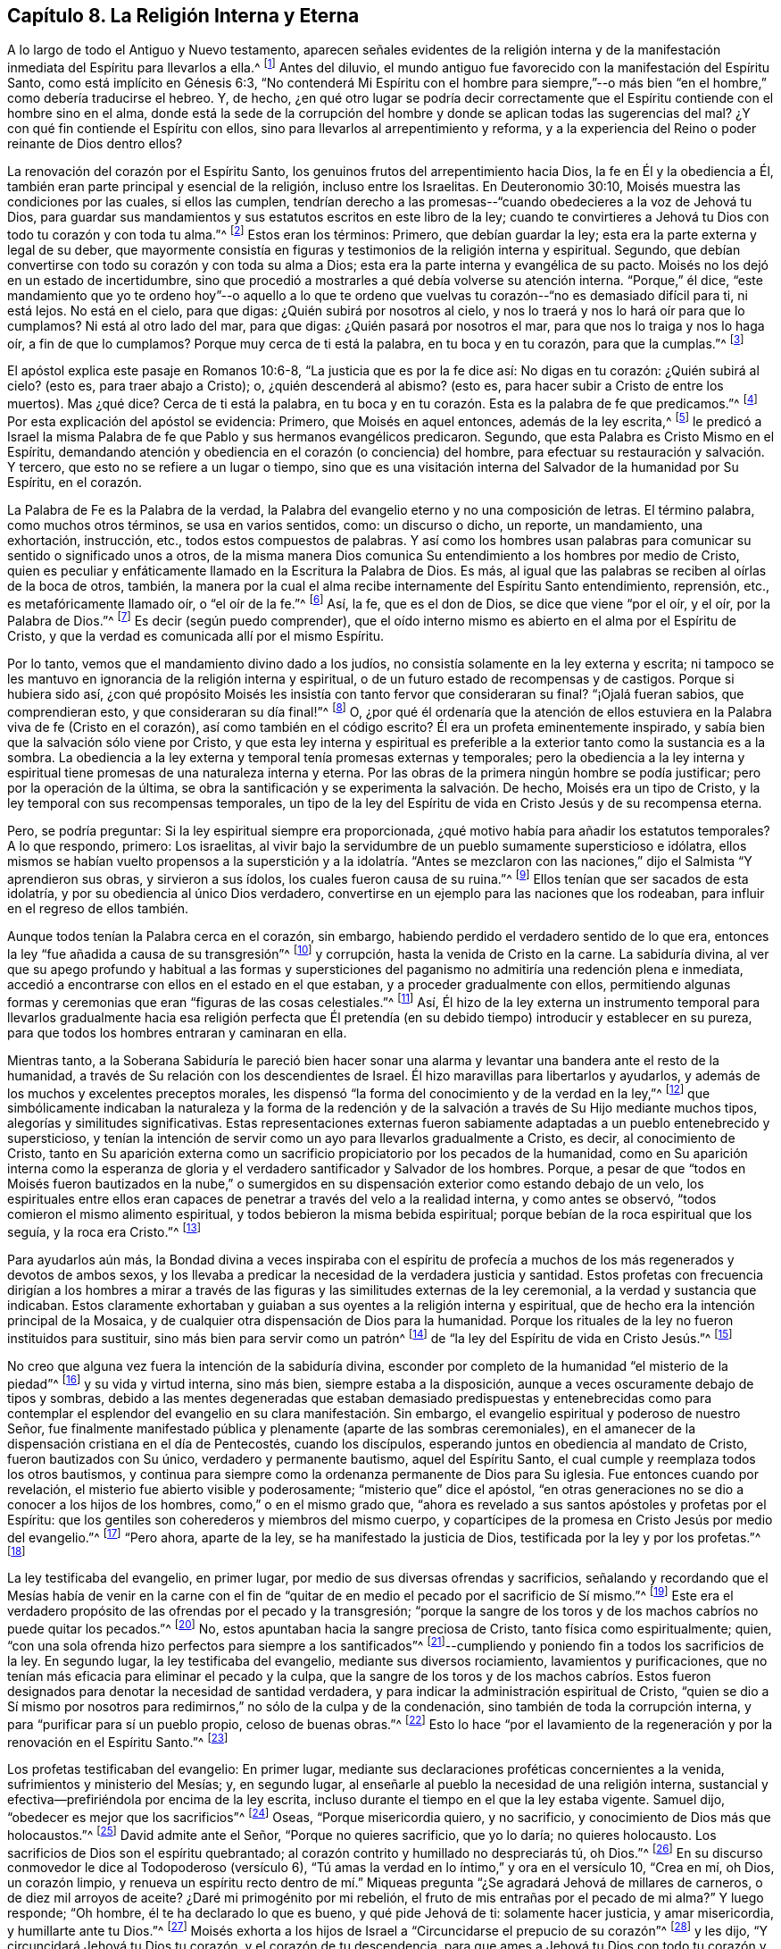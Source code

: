 == Capítulo 8. La Religión Interna y Eterna

A lo largo de todo el Antiguo y Nuevo testamento,
aparecen señales evidentes de la religión interna y de la
manifestación inmediata del Espíritu para llevarlos a ella.^
footnote:[Nota del Editor:
Aunque los primeros cuáqueros creían que una medida del Espíritu
siempre ha estado obrando en los corazones que buscaban a Dios,
inclusive desde la caída de la humanidad, sin embargo,
creían que un dote mayor y más pleno del Espíritu
fue "`derramado sobre toda carne`" en el Nuevo Pacto.
William Penn explica que el Espíritu "`fue comunicando más
escasamente en las dispensaciones anteriores`" pero,
empezando en Pentecostés, "`la luz que resplandeció tenuemente antes,
empezó a resplandecer desde las tinieblas y el lucero de
la mañana comenzó a salir en los corazones de los creyentes,
para darles el conocimiento de Dios en el rostro, o aparición, de Su Hijo, Jesucristo.`"
(Una Breve Reseña del Surgimiento y Progreso del Pueblo llamado Cuáqueros, Capítulo 1)]
Antes del diluvio,
el mundo antiguo fue favorecido con la manifestación del Espíritu Santo,
como está implícito en Génesis 6:3,
"`No contenderá Mi Espíritu con el hombre para siempre,`"--o
más bien "`en el hombre,`" como debería traducirse el hebreo.
Y, de hecho,
¿en qué otro lugar se podría decir correctamente que el
Espíritu contiende con el hombre sino en el alma,
donde está la sede de la corrupción del hombre y
donde se aplican todas las sugerencias del mal?
¿Y con qué fin contiende el Espíritu con ellos,
sino para llevarlos al arrepentimiento y reforma,
y a la experiencia del Reino o poder reinante de Dios dentro ellos?

La renovación del corazón por el Espíritu Santo,
los genuinos frutos del arrepentimiento hacia Dios, la fe en Él y la obediencia a Él,
también eran parte principal y esencial de la religión, incluso entre los Israelitas.
En Deuteronomio 30:10, Moisés muestra las condiciones por las cuales,
si ellos las cumplen,
tendrían derecho a las promesas--"`cuando obedecieres a la voz de Jehová tu Dios,
para guardar sus mandamientos y sus estatutos escritos en este libro de la ley;
cuando te convirtieres a Jehová tu Dios con todo tu corazón y con toda tu alma.`"^
footnote:[Deuteronomio 30:10]
Estos eran los términos: Primero, que debían guardar la ley;
esta era la parte externa y legal de su deber,
que mayormente consistía en figuras y testimonios de la religión interna y espiritual.
Segundo, que debían convertirse con todo su corazón y con toda su alma a Dios;
esta era la parte interna y evangélica de su pacto.
Moisés no los dejó en un estado de incertidumbre,
sino que procedió a mostrarles a qué debía volverse su atención interna.
"`Porque,`" él dice,
"`este mandamiento que yo te ordeno hoy`"--o aquello a lo que te
ordeno que vuelvas tu corazón--"`no es demasiado difícil para ti,
ni está lejos.
No está en el cielo, para que digas: ¿Quién subirá por nosotros al cielo,
y nos lo traerá y nos lo hará oír para que lo cumplamos?
Ni está al otro lado del mar, para que digas: ¿Quién pasará por nosotros el mar,
para que nos lo traiga y nos lo haga oír, a fin de que lo cumplamos?
Porque muy cerca de ti está la palabra, en tu boca y en tu corazón,
para que la cumplas.`"^
footnote:[Deuteronomio 30:11-14]

El apóstol explica este pasaje en Romanos 10:6-8,
"`La justicia que es por la fe dice así: No digas en tu corazón: ¿Quién subirá al cielo?
(esto es, para traer abajo a Cristo); o, ¿quién descenderá al abismo?
(esto es, para hacer subir a Cristo de entre los muertos).
Mas ¿qué dice?
Cerca de ti está la palabra,
en tu boca y en tu corazón. Esta es la palabra de fe que predicamos.`"^
footnote:[Romanos 10:6-8]
Por esta explicación del apóstol se evidencia: Primero, que Moisés en aquel entonces,
además de la ley escrita,^
footnote:[Véase Deuteronomio 29:1 donde dice,
"`Estas son las palabras del pacto que Jehová mandó a Moisés
que celebrase con los hijos de Israel en la tierra de Moab,
además del pacto que concertó con ellos en Horeb.`"
(énfasis mío)]
le predicó a Israel la misma Palabra de fe que Pablo y sus hermanos evangélicos predicaron.
Segundo, que esta Palabra es Cristo Mismo en el Espíritu,
demandando atención y obediencia en el corazón (o conciencia) del hombre,
para efectuar su restauración y salvación. Y tercero,
que esto no se refiere a un lugar o tiempo,
sino que es una visitación interna del Salvador de la humanidad por Su Espíritu,
en el corazón.

La Palabra de Fe es la Palabra de la verdad,
la Palabra del evangelio eterno y no una composición de letras.
El término palabra, como muchos otros términos, se usa en varios sentidos, como:
un discurso o dicho, un reporte, un mandamiento, una exhortación, instrucción, etc.,
todos estos compuestos de palabras.
Y así como los hombres usan palabras para comunicar
su sentido o significado unos a otros,
de la misma manera Dios comunica Su entendimiento a los hombres por medio de Cristo,
quien es peculiar y enfáticamente llamado en la Escritura la Palabra de Dios.
Es más, al igual que las palabras se reciben al oírlas de la boca de otros, también,
la manera por la cual el alma recibe internamente del Espíritu Santo entendimiento,
reprensión, etc., es metafóricamente llamado oír, o "`el oír de la fe.`"^
footnote:[Gálatas 3:2,5]
Así, la fe, que es el don de Dios, se dice que viene "`por el oír, y el oír,
por la Palabra de Dios.`"^
footnote:[Romanos 10:17]
Es decir (según puedo comprender),
que el oído interno mismo es abierto en el alma por el Espíritu de Cristo,
y que la verdad es comunicada allí por el mismo Espíritu.

Por lo tanto, vemos que el mandamiento divino dado a los judíos,
no consistía solamente en la ley externa y escrita;
ni tampoco se les mantuvo en ignorancia de la religión interna y espiritual,
o de un futuro estado de recompensas y de castigos.
Porque si hubiera sido así,
¿con qué propósito Moisés les insistía con tanto fervor que consideraran su final?
"`¡Ojalá fueran sabios, que comprendieran esto, y que consideraran su día final!`"^
footnote:[Deuteronomio 32:29, Traducción literal del inglés]
O,
¿por qué él ordenaría que la atención de ellos estuviera
en la Palabra viva de fe (Cristo en el corazón),
así como también en el código escrito?
Él era un profeta eminentemente inspirado,
y sabía bien que la salvación sólo viene por Cristo,
y que esta ley interna y espiritual es preferible
a la exterior tanto como la sustancia es a la sombra.
La obediencia a la ley externa y temporal tenía promesas externas y temporales;
pero la obediencia a la ley interna y espiritual
tiene promesas de una naturaleza interna y eterna.
Por las obras de la primera ningún hombre se podía justificar;
pero por la operación de la última,
se obra la santificación y se experimenta la salvación. De hecho,
Moisés era un tipo de Cristo, y la ley temporal con sus recompensas temporales,
un tipo de la ley del Espíritu de vida en Cristo Jesús y de su recompensa eterna.

Pero, se podría preguntar: Si la ley espiritual siempre era proporcionada,
¿qué motivo había para añadir los estatutos temporales?
A lo que respondo, primero: Los israelitas,
al vivir bajo la servidumbre de un pueblo sumamente supersticioso e idólatra,
ellos mismos se habían vuelto propensos a la superstición y a la idolatría. "`Antes
se mezclaron con las naciones,`" dijo el Salmista "`Y aprendieron sus obras,
y sirvieron a sus ídolos, los cuales fueron causa de su ruina.`"^
footnote:[Salmos 106:35-36]
Ellos tenían que ser sacados de esta idolatría,
y por su obediencia al único Dios verdadero,
convertirse en un ejemplo para las naciones que los rodeaban,
para influir en el regreso de ellos también.

Aunque todos tenían la Palabra cerca en el corazón, sin embargo,
habiendo perdido el verdadero sentido de lo que era,
entonces la ley "`fue añadida a causa de su transgresión`"^
footnote:[Gálatas 3:19]
y corrupción, hasta la venida de Cristo en la carne.
La sabiduría divina,
al ver que su apego profundo y habitual a las formas y supersticiones
del paganismo no admitiría una redención plena e inmediata,
accedió a encontrarse con ellos en el estado en el que estaban,
y a proceder gradualmente con ellos,
permitiendo algunas formas y ceremonias que eran "`figuras de las cosas celestiales.`"^
footnote:[Hebreos 9:23]
Así,
Él hizo de la ley externa un instrumento temporal para llevarlos
gradualmente hacia esa religión perfecta que Él pretendía
(en su debido tiempo) introducir y establecer en su pureza,
para que todos los hombres entraran y caminaran en ella.

Mientras tanto,
a la Soberana Sabiduría le pareció bien hacer sonar una
alarma y levantar una bandera ante el resto de la humanidad,
a través de Su relación con los descendientes de Israel.
Él hizo maravillas para libertarlos y ayudarlos,
y además de los muchos y excelentes preceptos morales,
les dispensó "`la forma del conocimiento y de la verdad en la ley,`"^
footnote:[Romanos 2:20]
que simbólicamente indicaban la naturaleza y la forma de la redención
y de la salvación a través de Su Hijo mediante muchos tipos,
alegorías y similitudes significativas.
Estas representaciones externas fueron sabiamente
adaptadas a un pueblo entenebrecido y supersticioso,
y tenían la intención de servir como un ayo para llevarlos gradualmente a Cristo,
es decir, al conocimiento de Cristo,
tanto en Su aparición externa como un sacrificio
propiciatorio por los pecados de la humanidad,
como en Su aparición interna como la esperanza de gloria
y el verdadero santificador y Salvador de los hombres.
Porque,
a pesar de que "`todos en Moisés fueron bautizados en la nube,`" o sumergidos
en su dispensación exterior como estando debajo de un velo,
los espirituales entre ellos eran capaces de penetrar
a través del velo a la realidad interna,
y como antes se observó, "`todos comieron el mismo alimento espiritual,
y todos bebieron la misma bebida espiritual;
porque bebían de la roca espiritual que los seguía, y la roca era Cristo.`"^
footnote:[1 Corintios 10:1-4]

Para ayudarlos aún más,
la Bondad divina a veces inspiraba con el espíritu de profecía
a muchos de los más regenerados y devotos de ambos sexos,
y los llevaba a predicar la necesidad de la verdadera justicia y santidad.
Estos profetas con frecuencia dirigían a los hombres a mirar a través
de las figuras y las similitudes externas de la ley ceremonial,
a la verdad y sustancia que indicaban.
Estos claramente exhortaban y guiaban a sus oyentes a la religión interna y espiritual,
que de hecho era la intención principal de la Mosaica,
y de cualquier otra dispensación de Dios para la humanidad.
Porque los rituales de la ley no fueron instituidos para sustituir,
sino más bien para servir como un patrón^
footnote:[Éxodos 25:9, 40; 26:30; Números 8:4; Hechos 7:44; Hebreos 8:5]
de "`la ley del Espíritu de vida en Cristo Jesús.`"^
footnote:[Romanos 8:2]

No creo que alguna vez fuera la intención de la sabiduría divina,
esconder por completo de la humanidad "`el misterio de la piedad`"^
footnote:[1 Timoteo 3:16]
y su vida y virtud interna, sino más bien, siempre estaba a la disposición,
aunque a veces oscuramente debajo de tipos y sombras,
debido a las mentes degeneradas que estaban demasiado predispuestas y entenebrecidas
como para contemplar el esplendor del evangelio en su clara manifestación. Sin embargo,
el evangelio espiritual y poderoso de nuestro Señor,
fue finalmente manifestado pública y plenamente (aparte de las sombras ceremoniales),
en el amanecer de la dispensación cristiana en el día de Pentecostés,
cuando los discípulos, esperando juntos en obediencia al mandato de Cristo,
fueron bautizados con Su único, verdadero y permanente bautismo,
aquel del Espíritu Santo, el cual cumple y reemplaza todos los otros bautismos,
y continua para siempre como la ordenanza permanente de Dios para Su iglesia.
Fue entonces cuando por revelación, el misterio fue abierto visible y poderosamente;
"`misterio que`" dice el apóstol,
"`en otras generaciones no se dio a conocer a los hijos de los hombres,
como,`" o en el mismo grado que,
"`ahora es revelado a sus santos apóstoles y profetas por el Espíritu:
que los gentiles son coherederos y miembros del mismo cuerpo,
y copartícipes de la promesa en Cristo Jesús por medio del evangelio.`"^
footnote:[Efesios 3:5-6]
"`Pero ahora, aparte de la ley, se ha manifestado la justicia de Dios,
testificada por la ley y por los profetas.`"^
footnote:[Romanos 3:21]

La ley testificaba del evangelio, en primer lugar,
por medio de sus diversas ofrendas y sacrificios,
señalando y recordando que el Mesías había de venir en la carne con el
fin de "`quitar de en medio el pecado por el sacrificio de Sí mismo.`"^
footnote:[Hebreos 9:26]
Este era el verdadero propósito de las ofrendas por el pecado y la transgresión;
"`porque la sangre de los toros y de los machos cabríos no puede quitar los pecados.`"^
footnote:[Hebreos 10:4]
No, estos apuntaban hacia la sangre preciosa de Cristo,
tanto física como espiritualmente; quien,
"`con una sola ofrenda hizo perfectos para siempre a los santificados`"^
footnote:[Hebreos 10:14]--cumpliendo y poniendo fin a todos los sacrificios de la ley.
En segundo lugar, la ley testificaba del evangelio, mediante sus diversos rociamiento,
lavamientos y purificaciones,
que no tenían más eficacia para eliminar el pecado y la culpa,
que la sangre de los toros y de los machos cabríos. Estos fueron
designados para denotar la necesidad de santidad verdadera,
y para indicar la administración espiritual de Cristo,
"`quien se dio a Sí mismo por nosotros para redimirnos,`"
no sólo de la culpa y de la condenación,
sino también de toda la corrupción interna, y para "`purificar para sí un pueblo propio,
celoso de buenas obras.`"^
footnote:[Tito 2:14]
Esto lo hace "`por el lavamiento de la regeneración
y por la renovación en el Espíritu Santo.`"^
footnote:[Tito 3:5]

Los profetas testificaban del evangelio: En primer lugar,
mediante sus declaraciones proféticas concernientes a la venida,
sufrimientos y ministerio del Mesías; y, en segundo lugar,
al enseñarle al pueblo la necesidad de una religión interna,
sustancial y efectiva--prefiriéndola por encima de la ley escrita,
incluso durante el tiempo en el que la ley estaba vigente.
Samuel dijo, "`obedecer es mejor que los sacrificios`"^
footnote:[1 Samuel 15:22]
Oseas, "`Porque misericordia quiero, y no sacrificio,
y conocimiento de Dios más que holocaustos.`"^
footnote:[Oseas 6:6]
David admite ante el Señor, "`Porque no quieres sacrificio, que yo lo daría;
no quieres holocausto.
Los sacrificios de Dios son el espíritu quebrantado;
al corazón contrito y humillado no despreciarás tú, oh Dios.`"^
footnote:[Salmos 51:16-17]
En su discurso conmovedor le dice al Todopoderoso (versículo 6),
"`Tú amas la verdad en lo íntimo,`" y ora en el versículo 10, "`Crea en mí, oh Dios,
un corazón limpio,
y renueva un espíritu recto dentro de mí.`" Miqueas
pregunta "`¿Se agradará Jehová de millares de carneros,
o de diez mil arroyos de aceite?
¿Daré mi primogénito por mi rebelión, el fruto de mis entrañas por el pecado de mi alma?`"
Y luego responde; "`Oh hombre, él te ha declarado lo que es bueno,
y qué pide Jehová de ti: solamente hacer justicia, y amar misericordia,
y humillarte ante tu Dios.`"^
footnote:[Miqueas 6:7-8]
Moisés exhorta a los hijos de Israel a "`Circuncidarse el prepucio de su corazón`"^
footnote:[Deuteronomio 10:16]
y les dijo, "`Y circuncidará Jehová tu Dios tu corazón, y el corazón de tu descendencia,
para que ames a Jehová tu Dios con todo tu corazón y con toda tu alma.`"^
footnote:[Deuteronomio 30:6]
Aquí Moisés les mostró que aunque ellos habían recibido la señal externa de la circuncisión,
sin embargo la realidad que Dios más requería, era la del corazón, en el Espíritu,
la cual es la obra interna de regeneración. Esta es la circuncisión cristiana
de la que habla el apóstol--"`No es judío el que lo es exteriormente,
ni es la circuncisión la que se hace exteriormente en la carne;
sino que es judío el que lo es en lo interior, y la circuncisión es la del corazón,
en espíritu, no en letra.`"^
footnote:[Romanos 2:28-29]
Él también le hace la observación a los Colosenses de que ellos
fueron circuncidados en Cristo "`con circuncisión no hecha a mano,
al echar de ellos el cuerpo pecaminoso carnal, en la circuncisión de Cristo.`"^
footnote:[Colosenses 2:11]
Por lo tanto es evidente que el verdadero conocimiento y amor de Dios,
y el cambio del pecado a la santidad por la circuncisión interna del Espíritu,
fueron enseñados e impuestos a los judíos como el objetivo verdadero,
sin el cual la observancia de la ley les hubiera sido de muy poco provecho.
De hecho, el profeta Isaías muestra claramente que esto último sin lo primero,
hizo que la práctica de la ley (aunque instituida divinamente) fuera abominable,
incluso para Aquel que la instituyó.^
footnote:[Véase Isaías 1:11-14; 66:3]
